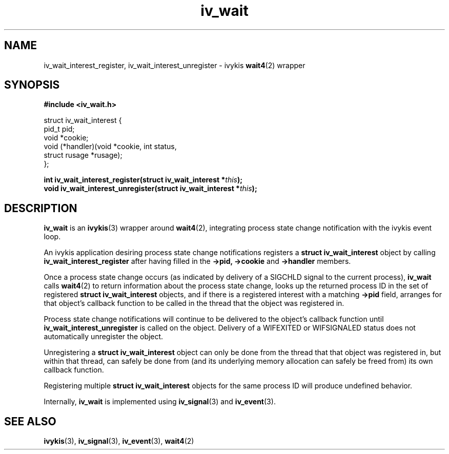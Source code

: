 .\" This man page is Copyright (C) 2010 Lennert Buytenhek.
.\" Permission is granted to distribute possibly modified copies
.\" of this page provided the header is included verbatim,
.\" and in case of nontrivial modification author and date
.\" of the modification is added to the header.
.TH iv_wait 3 2010-09-03 "ivykis" "ivykis programmer's manual"
.SH NAME
iv_wait_interest_register, iv_wait_interest_unregister \- ivykis
.BR wait4 (2)
wrapper
.SH SYNOPSIS
.B #include <iv_wait.h>
.sp
.nf
struct iv_wait_interest {
        pid_t           pid;
        void            *cookie;
        void            (*handler)(void *cookie, int status,
                                   struct rusage *rusage);
};
.fi
.sp
.BI "int iv_wait_interest_register(struct iv_wait_interest *" this ");"
.br
.BI "void iv_wait_interest_unregister(struct iv_wait_interest *" this ");"
.br
.SH DESCRIPTION
.B iv_wait
is an
.BR ivykis (3)
wrapper around
.BR wait4 (2),
integrating process state change notification with the ivykis event loop.
.PP
An ivykis application desiring process state change notifications
registers a
.B struct iv_wait_interest
object by calling
.B iv_wait_interest_register
after having filled in the
.B ->pid,
.B ->cookie
and
.B ->handler
members.
.PP
Once a process state change occurs (as indicated by delivery of a
SIGCHLD signal to the current process),
.B iv_wait
calls
.BR wait4 (2)
to return information about the process state change, looks up the
returned process ID in the set of registered
.B struct iv_wait_interest
objects, and if there is a registered interest with a matching
.B ->pid
field, arranges for that object's callback function to be called in
the thread that the object was registered in.
.PP
Process state change notifications will continue to be delivered to
the object's callback function until
.B iv_wait_interest_unregister
is called on the object.  Delivery of a WIFEXITED or WIFSIGNALED
status does not automatically unregister the object.
.PP
Unregistering a
.B struct iv_wait_interest
object can only be done from the thread that that object was
registered in, but within that thread, can safely be done from (and
its underlying memory allocation can safely be freed from) its own
callback function.
.PP
Registering multiple
.B struct iv_wait_interest
objects for the same process ID will produce undefined behavior.
.PP
Internally,
.B iv_wait
is implemented using
.BR iv_signal (3)
and
.BR iv_event (3).
.PP
.SH "SEE ALSO"
.BR ivykis (3),
.BR iv_signal (3),
.BR iv_event (3),
.BR wait4 (2)
